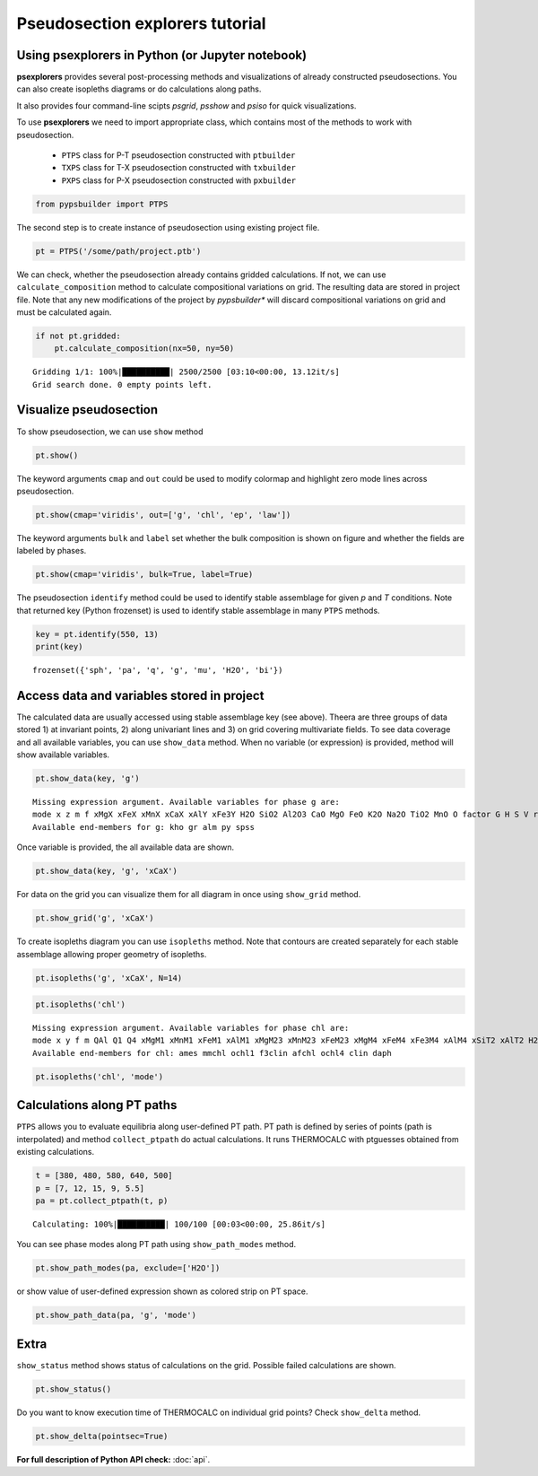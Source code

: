 Pseudosection explorers tutorial
================================

Using psexplorers in Python (or Jupyter notebook)
-------------------------------------------------

**psexplorers** provides several post-processing methods and visualizations of
already constructed pseudosections. You can also create isopleths diagrams or do
calculations along paths.

It also provides four command-line scipts `psgrid`, `psshow` and
`psiso` for quick visualizations.

To use **psexplorers** we need to import appropriate class, which contains most
of the methods to work with pseudosection.

  - ``PTPS`` class for P-T pseudosection constructed with ``ptbuilder``
  - ``TXPS`` class for T-X pseudosection constructed with ``txbuilder``
  - ``PXPS`` class for P-X pseudosection constructed with ``pxbuilder``

.. code:: python

    from pypsbuilder import PTPS

The second step is to create instance of pseudosection using existing project file.

.. code:: python

    pt = PTPS('/some/path/project.ptb')

We can check, whether the pseudosection already contains gridded
calculations. If not, we can use ``calculate_composition`` method to
calculate compositional variations on grid. The resulting data are stored in
project file. Note that any new modifications of the project by *pypsbuilder**
will discard compositional variations on grid and must be calculated again.

.. code:: python

    if not pt.gridded:
        pt.calculate_composition(nx=50, ny=50)

.. parsed-literal::

    Gridding 1/1: 100%|██████████| 2500/2500 [03:10<00:00, 13.12it/s]
    Grid search done. 0 empty points left.

Visualize pseudosection
-----------------------

To show pseudosection, we can use ``show`` method

.. code:: python

    pt.show()

.. image:: images/show_plain.png

The keyword arguments ``cmap`` and ``out`` could be used to modify colormap and
highlight zero mode lines across pseudosection.

.. code:: python

    pt.show(cmap='viridis', out=['g', 'chl', 'ep', 'law'])


.. image:: images/show_out.png


The keyword arguments ``bulk`` and ``label`` set whether the bulk composition
is shown on figure and whether the fields are labeled by phases.

.. code:: python

    pt.show(cmap='viridis', bulk=True, label=True)


.. image:: images/show_label.png

The pseudosection ``identify`` method could be used to identify stable assemblage for
given *p* and *T* conditions. Note that returned key (Python frozenset) is used
to identify stable assemblage in many ``PTPS`` methods.

.. code:: python

    key = pt.identify(550, 13)
    print(key)


.. parsed-literal::

    frozenset({'sph', 'pa', 'q', 'g', 'mu', 'H2O', 'bi'})


Access data and variables stored in project
-------------------------------------------

The calculated data are usually accessed using stable assemblage key (see above).
Theera are three groups of data stored 1) at invariant points, 2) along univariant
lines and 3) on grid covering multivariate fields. To see data coverage and all
available variables, you can use ``show_data`` method. When no variable (or expression)
is provided, method will show available variables.

.. code:: python

    pt.show_data(key, 'g')


.. parsed-literal::

    Missing expression argument. Available variables for phase g are:
    mode x z m f xMgX xFeX xMnX xCaX xAlY xFe3Y H2O SiO2 Al2O3 CaO MgO FeO K2O Na2O TiO2 MnO O factor G H S V rho
    Available end-members for g: kho gr alm py spss


Once variable is provided, the all available data are shown.

.. code:: python

    pt.show_data(key, 'g', 'xCaX')


.. image:: images/show_data.png


For data on the grid you can visualize them for all diagram in once using
``show_grid`` method.

.. code:: python

    pt.show_grid('g', 'xCaX')



.. image:: images/show_grid.png


To create isopleths diagram you can use ``isopleths`` method. Note that
contours are created separately for each stable assemblage allowing
proper geometry of isopleths.

.. code:: python

    pt.isopleths('g', 'xCaX', N=14)


.. image:: images/isopleths_1.png


.. code:: python

    pt.isopleths('chl')


.. parsed-literal::

    Missing expression argument. Available variables for phase chl are:
    mode x y f m QAl Q1 Q4 xMgM1 xMnM1 xFeM1 xAlM1 xMgM23 xMnM23 xFeM23 xMgM4 xFeM4 xFe3M4 xAlM4 xSiT2 xAlT2 H2O SiO2 Al2O3 CaO MgO FeO K2O Na2O TiO2 MnO O factor G H S V rho
    Available end-members for chl: ames mmchl ochl1 f3clin afchl ochl4 clin daph


.. code:: python

    pt.isopleths('chl', 'mode')


.. image:: images/isopleths_2.png


Calculations along PT paths
---------------------------

``PTPS`` allows you to evaluate equilibria along user-defined PT
path. PT path is defined by series of points (path is interpolated) and
method ``collect_ptpath`` do actual calculations. It runs THERMOCALC
with ptguesses obtained from existing calculations.

.. code:: python

    t = [380, 480, 580, 640, 500]
    p = [7, 12, 15, 9, 5.5]
    pa = pt.collect_ptpath(t, p)


.. parsed-literal::

    Calculating: 100%|██████████| 100/100 [00:03<00:00, 25.86it/s]


You can see phase modes along PT path using ``show_path_modes`` method.

.. code:: python

    pt.show_path_modes(pa, exclude=['H2O'])


.. image:: images/modes.png

or show value of user-defined expression shown as colored strip on PT
space.

.. code:: python

    pt.show_path_data(pa, 'g', 'mode')


.. image:: images/ptpath.png


Extra
-----

``show_status`` method shows status of calculations on the grid.
Possible failed calculations are shown.

.. code:: python

    pt.show_status()



.. image:: images/status.png


Do you want to know execution time of THERMOCALC on individual grid
points? Check ``show_delta`` method.

.. code:: python

    pt.show_delta(pointsec=True)


.. image:: images/delta.png



**For full description of Python API check:** :doc:`api`.
